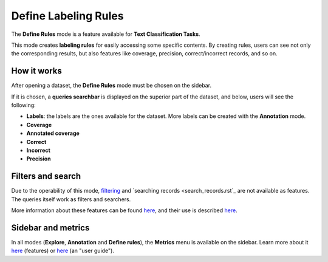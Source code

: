 Define Labeling Rules
^^^^^^^^^^^^^^^^^^^
The **Define Rules** mode is a feature available for **Text Classification Tasks**.

This mode creates **labeling rules** for easily accessing some specific contents. By creating rules, users can see not only the corresponding results, but also features like coverage, precision, correct/incorrect records, and so on.

How it works
---------
After opening a dataset, the **Define Rules** mode must be chosen on the sidebar.

If it is chosen, a **queries searchbar** is displayed on the superior part of the dataset, and below, users will see the following:

- **Labels**: the labels are the ones available for the dataset. More labels can be created with the **Annotation** mode.
- **Coverage**
- **Annotated coverage**
- **Correct**
- **Incorrect**
- **Precision**


Filters and search
---------
Due to the operability of this mode, `filtering <filter_records.rst>`_\  and   `searching records <search_records.rst`_\  are not available as features. The queries itself work as filters and searchers.

More information about these features can be found  `here <dataset_main.rst>`_\, and their use is described  `here <filter_records.rst>`_\.

Sidebar and metrics
---------
In all modes (**Explore**, **Annotation** and **Define rules**), the **Metrics** menu is available on the sidebar. Learn more about it  `here <dataset_main.rst>`_\  (features) or  `here <metrics.rst>`_\  (an "user guide"). 
